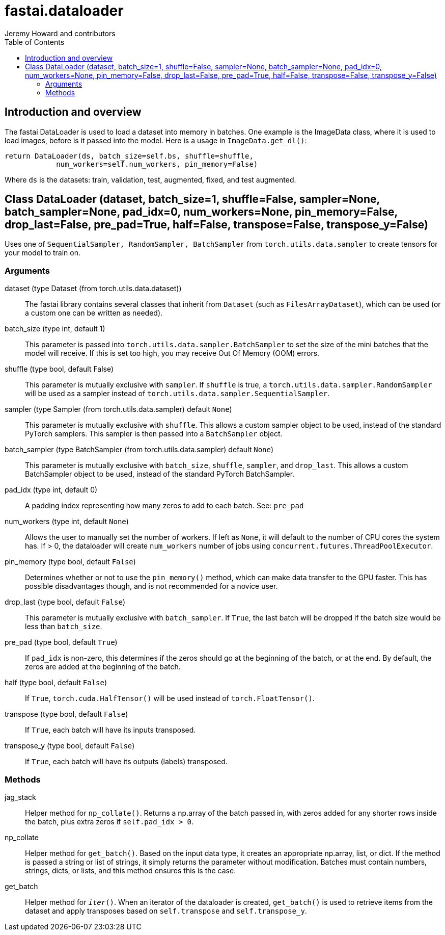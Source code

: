 = fastai.dataloader
Jeremy Howard and contributors
:toc:

== Introduction and overview


The fastai DataLoader is used to load a dataset into memory in batches. One example is the ImageData class, where it is used to load images, before is it passed into the model. Here is a usage in `ImageData.get_dl()`:

```
return DataLoader(ds, batch_size=self.bs, shuffle=shuffle,
            num_workers=self.num_workers, pin_memory=False)
```

Where `ds` is the datasets: train, validation, test, augmented, fixed, and test augmented.

[[DataLoader]]
== Class DataLoader [.small]#(dataset, batch_size=1, shuffle=False, sampler=None, batch_sampler=None, pad_idx=0, num_workers=None, pin_memory=False, drop_last=False, pre_pad=True, half=False, transpose=False, transpose_y=False)#

Uses one of `SequentialSampler, RandomSampler, BatchSampler` from `torch.utils.data.sampler` to create tensors for your model to train on.

=== Arguments

dataset (type Dataset (from torch.utils.data.dataset))::
    The fastai library contains several classes that inherit from `Dataset` (such as `FilesArrayDataset`), which can be used (or a custom one can be written as needed).

batch_size (type int, default 1)::
    This parameter is passed into `torch.utils.data.sampler.BatchSampler` to set the size of the mini batches that the model will receive. If this is set too high, you may receive Out Of Memory (OOM) errors.

shuffle (type bool, default False)::
    This parameter is mutually exclusive with `sampler`. If `shuffle` is true, a `torch.utils.data.sampler.RandomSampler` will be used as a sampler instead of `torch.utils.data.sampler.SequentialSampler`.

sampler (type Sampler (from torch.utils.data.sampler) default `None`)::
    This parameter is mutually exclusive with `shuffle`. This allows a custom sampler object to be used, instead of the standard PyTorch samplers. This sampler is then passed into a `BatchSampler` object.

batch_sampler (type BatchSampler (from torch.utils.data.sampler) default `None`)::
    This parameter is mutually exclusive with `batch_size`, `shuffle`, `sampler`, and `drop_last`. This allows a custom BatchSampler object to be used, instead of the standard PyTorch BatchSampler.

pad_idx (type int, default 0)::
    A padding index representing how many zeros to add to each batch. See: `pre_pad`

num_workers (type int, default `None`)::
    Allows the user to manually set the number of workers. If left as `None`, it will default to the number of CPU cores the system has. If > 0, the dataloader will create `num_workers` number of jobs using `concurrent.futures.ThreadPoolExecutor`.

pin_memory (type bool, default `False`)::
    Determines whether or not to use the `pin_memory()` method, which can make data transfer to the GPU faster. This has possible disadvantages though, and is not recommended for a novice user.

drop_last (type bool, default `False`)::
    This parameter is mutually exclusive with `batch_sampler`. If `True`, the last batch will be dropped if the batch size would be less than `batch_size`.

pre_pad (type bool, default `True`)::
    If `pad_idx` is non-zero, this determines if the zeros should go at the beginning of the batch, or at the end. By default, the zeros are added at the beginning of the batch.

half (type bool, default `False`)::
    If `True`, `torch.cuda.HalfTensor()` will be used instead of `torch.FloatTensor()`.

transpose (type bool, default `False`)::
    If `True`, each batch will have its inputs transposed.

transpose_y (type bool, default `False`)::
    If `True`, each batch will have its outputs (labels) transposed.


=== Methods

jag_stack::
Helper method for `np_collate()`. Returns a np.array of the batch passed in, with zeros added for any shorter rows inside the batch, plus extra zeros if `self.pad_idx > 0`.

np_collate::
Helper method for `get_batch()`. Based on the input data type, it creates an appropriate np.array, list, or dict. If the method is passed a string or list of strings, it simply returns the parameter without modification. Batches must contain numbers, strings, dicts, or lists, and this method ensures this is the case.

get_batch::
Helper method for `__iter__()`. When an iterator of the dataloader is created, `get_batch()` is used to retrieve items from the dataset and apply transposes based on `self.transpose` and `self.transpose_y`.
